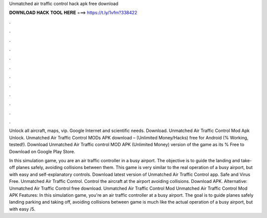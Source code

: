 Unmatched air traffic control hack apk free download



𝐃𝐎𝐖𝐍𝐋𝐎𝐀𝐃 𝐇𝐀𝐂𝐊 𝐓𝐎𝐎𝐋 𝐇𝐄𝐑𝐄 ===> https://t.ly/1vfm?338422



.



.



.



.



.



.



.



.



.



.



.



.

Unlock all aircraft, maps, vip. Google Internet and scientific needs. Download. Unmatched Air Traffic Control Mod Apk Unlock. Unmatched Air Traffic Control MODs APK download – (Unlimited Money/Hacks) free for Android (% Working, tested!). Download Unmatched Air Traffic control MOD APK (Unlimited Money) version of the game as its % Free to Download on Google Play Store.

In this simulation game, you are an air traffic controller in a busy airport. The objective is to guide the landing and take-off planes safely, avoiding collisions between them. This game is very similar to the real operation of a busy airport, but with easy and self-explanatory controls. Download latest version of Unmatched Air Traffic Control app. Safe and Virus Free. Unmatched Air Traffic Control. Control the aircraft at the airport avoiding collisions. Download APK. Alternative: Unmatched Air Traffic Control free download. Unmatched Air Traffic Control Mod Unmatched Air Traffic Control Mod APK Features: In this simulation game, you're an air traffic controller at a busy airport. The goal is to guide planes safely landing parking and taking off, avoiding collisions between  game is much like the actual operation of a busy airport, but with easy /5.
